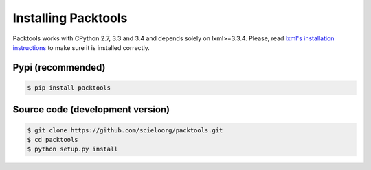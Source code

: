 Installing Packtools
====================

Packtools works with CPython 2.7, 3.3 and 3.4 and depends solely on lxml>=3.3.4. 
Please, read `lxml's installation instructions <http://lxml.de/installation.html>`_ 
to make sure it is installed correctly.


Pypi (recommended)
------------------

.. code-block:: bash

    $ pip install packtools


Source code (development version)
---------------------------------

.. code-block:: bash

    $ git clone https://github.com/scieloorg/packtools.git
    $ cd packtools 
    $ python setup.py install


